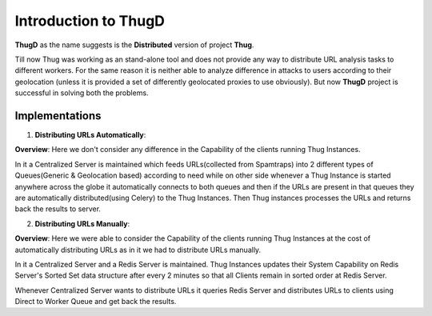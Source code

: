 .. _intro:

*********************
Introduction to ThugD
*********************

**ThugD** as the name suggests is the **Distributed** version of project **Thug**.


Till now Thug was working as an stand-alone tool and does not provide any way to distribute URL analysis tasks to different workers. For the same reason it is neither able to analyze difference in attacks to users according to their geolocation (unless it is provided a set of differently geolocated proxies to use obviously). But now **ThugD** project is successful in solving both the problems. 


Implementations
###############

1. **Distributing URLs Automatically**:
  
**Overview**:
Here we don't consider any difference in the Capability of the clients running Thug Instances.

In it a Centralized Server is maintained which feeds URLs(collected from Spamtraps) into 2 different types of Queues(Generic & Geolocation based) according to need while on other side whenever a Thug Instance is started anywhere across the globe it automatically connects to both queues and then if the URLs are present in that queues they are automatically distributed(using Celery) to the Thug Instances. Then Thug instances processes the URLs and returns back the results to server.


2. **Distributing URLs Manually**:
  
**Overview**:
Here we were able to consider the Capability of the clients running Thug Instances at the cost of automatically distributing URLs as in it we had to distribute URLs manually.

In it a Centralized Server and a Redis Server is maintained. Thug Instances updates their System Capability on Redis Server's Sorted Set data structure after every 2 minutes so that all Clients remain in sorted order at Redis Server. 

Whenever Centralized Server wants to distribute URLs it queries Redis Server and distributes URLs to clients using Direct to Worker Queue and get back the results.

